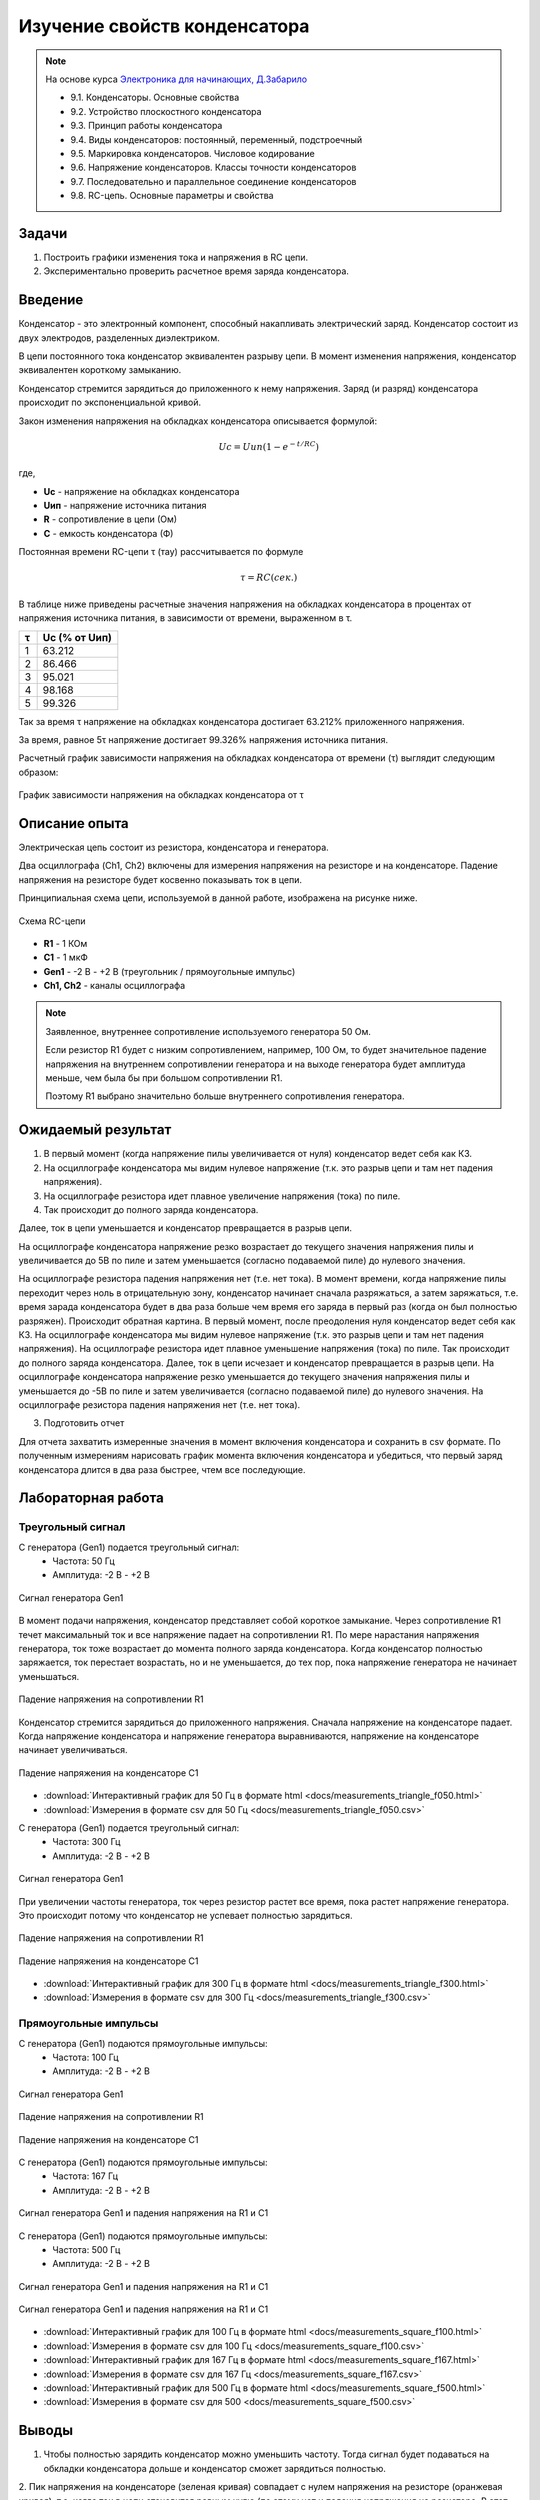 .. _rst_electronics_capacitor_capacitor:

Изучение свойств конденсатора
=============================

.. note::
    На основе курса `Электроника для начинающих, Д.Забарило`_

    - 9.1. Конденсаторы. Основные свойства
    - 9.2. Устройство плоскостного конденсатора
    - 9.3. Принцип работы конденсатора
    - 9.4. Виды конденсаторов: постоянный, переменный, подстроечный
    - 9.5. Маркировка конденсаторов. Числовое кодирование
    - 9.6. Напряжение конденсаторов. Классы точности конденсаторов
    - 9.7. Последовательно и параллельное соединение конденсаторов
    - 9.8. RC-цепь. Основные параметры и свойства

Задачи
------

#. Построить графики изменения тока и напряжения в RC цепи.
#. Экспериментально проверить расчетное время заряда конденсатора.

Введение
--------

Конденсатор - это электронный компонент, способный накапливать электрический заряд.
Конденсатор состоит из двух электродов, разделенных диэлектриком.

В цепи постоянного тока конденсатор эквивалентен разрыву цепи.
В момент изменения напряжения, конденсатор эквивалентен короткому замыканию.

Конденсатор стремится зарядиться до приложенного к нему напряжения.
Заряд (и разряд) конденсатора происходит по экспоненциальной кривой.

Закон изменения напряжения на обкладках конденсатора описывается формулой:

.. math::
    Uc = Uип(1 - e^{-t/RC})

где,

- **Uc** - напряжение на обкладках конденсатора
- **Uип** - напряжение источника питания
- **R** - сопротивление в цепи (Ом)
- **C** - емкость конденсатора (Ф)

Постоянная времени RC-цепи τ (тау) рассчитывается по формуле

.. math::
    τ = RC (сек.)

В таблице ниже приведены расчетные значения напряжения на обкладках конденсатора
в процентах от напряжения источника питания, в зависимости от времени, выраженном в τ.

===== ========
  τ    Uc (% от Uип)
===== ========
 1    63.212
 2    86.466
 3    95.021
 4    98.168
 5    99.326
===== ========

Так за время τ напряжение на обкладках конденсатора достигает 63.212% приложенного напряжения.

За время, равное 5τ напряжение достигает 99.326% напряжения источника питания.

Расчетный график зависимости напряжения на обкладках конденсатора от времени (τ) выглядит следующим образом:

.. figure:: images/capacitor_001_5tau.png
   :width: 500px
   :align: center

   График зависимости напряжения на обкладках конденсатора от τ

Описание опыта
--------------

Электрическая цепь состоит из резистора, конденсатора и генератора.

Два осциллографа (Ch1, Ch2) включены для измерения напряжения на резисторе и на конденсаторе.
Падение напряжения на резисторе будет косвенно показывать ток в цепи.

Принципиальная схема цепи, используемой в данной работе, изображена на рисунке ниже.

.. figure:: images/capacitor_002_scematic.png
   :width: 250px
   :align: center

   Схема RC-цепи

- **R1** - 1 КОм
- **C1** - 1 мкФ
- **Gen1** - -2 В - +2 В (треугольник / прямоугольные импульс)
- **Ch1, Ch2** - каналы осциллографа

.. note::
    Заявленное, внутреннее сопротивление используемого генератора 50 Ом.

    Если резистор R1 будет с низким сопротивлением, например, 100 Ом,
    то будет значительное падение напряжения на внутреннем сопротивлении генератора
    и на выходе генератора будет амплитуда меньше, чем была бы при большом сопротивлении R1.

    Поэтому R1 выбрано значительно больше внутреннего сопротивления генератора.

Ожидаемый результат
-------------------

#. В первый момент (когда напряжение пилы увеличивается от нуля) конденсатор ведет себя как КЗ.
#. На осциллографе конденсатора мы видим нулевое напряжение (т.к. это разрыв цепи и там нет падения напряжения).
#. На осциллографе резистора идет плавное увеличение напряжения (тока) по пиле.
#. Так происходит до полного заряда конденсатора.

Далее, ток в цепи уменьшается и конденсатор превращается в разрыв цепи.

На осциллографе конденсатора напряжение резко возрастает до текущего значения напряжения пилы
и увеличивается до 5В по пиле и затем уменьшается (согласно подаваемой пиле) до нулевого значения.

На осциллографе резистора падения напряжения нет (т.е. нет тока).
В момент времени, когда напряжение пилы переходит через ноль в отрицательную зону, конденсатор начинает сначала разряжаться, а затем заряжаться, т.е. время зарада конденсатора будет в два раза больше чем время его заряда в первый раз (когда он был полностью разряжен).
Происходит обратная картина.
В первый момент, после преодоления нуля конденсатор ведет себя как КЗ.
На осциллографе конденсатора мы видим нулевое напряжение (т.к. это разрыв цепи и там нет падения напряжения).
На осциллографе резистора идет плавное уменьшение напряжения (тока) по пиле.
Так происходит до полного заряда конденсатора.
Далее, ток в цепи исчезает и конденсатор превращается в разрыв цепи.
На осциллографе конденсатора напряжение резко уменьшается до текущего значения напряжения пилы и уменьшается до -5В по пиле и затем увеличивается (согласно подаваемой пиле) до нулевого значения.
На осциллографе резистора падения напряжения нет (т.е. нет тока).

3. Подготовить отчет

Для отчета захватить измеренные значения в момент включения конденсатора и сохранить в csv формате.
По полученным измерениям нарисовать график момента включения конденсатора и убедиться,
что первый заряд конденсатора длится в два раза быстрее, чтем все последующие.

Лабораторная работа
-------------------

Треугольный сигнал
^^^^^^^^^^^^^^^^^^

С генератора (Gen1) подается треугольный сигнал:
    - Частота: 50 Гц
    - Амплитуда: -2 В - +2 В

.. figure:: images/capacitor_003_triangle_f050_gen.png
   :align: center

   Сигнал генератора Gen1

В момент подачи напряжения, конденсатор представляет собой короткое замыкание.
Через сопротивление R1 течет максимальный ток и все напряжение падает на сопротивлении R1.
По мере нарастания напряжения генератора, ток тоже возрастает до момента полного заряда конденсатора.
Когда конденсатор полностью заряжается, ток перестает возрастать,
но и не уменьшается, до тех пор, пока напряжение генератора не начинает уменьшаться.

.. figure:: images/capacitor_004_triangle_f050_r1.png
   :align: center

   Падение напряжения на сопротивлении R1

Конденсатор стремится зарядиться до приложенного напряжения.
Сначала напряжение на конденсаторе падает.
Когда напряжение конденсатора и напряжение генератора выравниваются,
напряжение на конденсаторе начинает увеличиваться.

.. figure:: images/capacitor_005_triangle_f050_c1.png
   :align: center

   Падение напряжения на конденсаторе C1

- :download:`Интерактивный график для 50 Гц в формате html <docs/measurements_triangle_f050.html>`
- :download:`Измерения в формате csv для 50 Гц <docs/measurements_triangle_f050.csv>`

С генератора (Gen1) подается треугольный сигнал:
    - Частота: 300 Гц
    - Амплитуда: -2 В - +2 В

.. figure:: images/capacitor_006_triangle_f300_gen.png
   :align: center

   Сигнал генератора Gen1

При увеличении частоты генератора, ток через резистор растет все время, пока растет напряжение генератора.
Это происходит потому что конденсатор не успевает полностью зарядиться.

.. figure:: images/capacitor_007_triangle_f300_r1.png
   :align: center

   Падение напряжения на сопротивлении R1

.. figure:: images/capacitor_008_triangle_f300_c1.png
   :align: center

   Падение напряжения на конденсаторе C1

- :download:`Интерактивный график для 300 Гц в формате html <docs/measurements_triangle_f300.html>`
- :download:`Измерения в формате csv для 300 Гц <docs/measurements_triangle_f300.csv>`

Прямоугольные импульсы
^^^^^^^^^^^^^^^^^^^^^^

С генератора (Gen1) подаются прямоугольные импульсы:
    - Частота: 100 Гц
    - Амплитуда: -2 В - +2 В

.. figure:: images/capacitor_009_square_f100_gen.png
   :align: center

   Сигнал генератора Gen1

.. figure:: images/capacitor_010_square_f100_r1.png
   :align: center

   Падение напряжения на сопротивлении R1

.. figure:: images/capacitor_011_square_f100_c1.png
   :align: center

   Падение напряжения на конденсаторе C1

С генератора (Gen1) подаются прямоугольные импульсы:
    - Частота: 167 Гц
    - Амплитуда: -2 В - +2 В

.. figure:: images/capacitor_012_square_f167.png
   :align: center

   Сигнал генератора Gen1 и падения напряжения на R1 и C1

С генератора (Gen1) подаются прямоугольные импульсы:
    - Частота: 500 Гц
    - Амплитуда: -2 В - +2 В

.. figure:: images/capacitor_013_square_f500.png
   :align: center

   Сигнал генератора Gen1 и падения напряжения на R1 и C1

.. figure:: images/capacitor_014_square_f500_more_waves.png
   :align: center

   Сигнал генератора Gen1 и падения напряжения на R1 и C1

- :download:`Интерактивный график для 100 Гц в формате html <docs/measurements_square_f100.html>`
- :download:`Измерения в формате csv для 100 Гц <docs/measurements_square_f100.csv>`
- :download:`Интерактивный график для 167 Гц в формате html <docs/measurements_square_f167.html>`
- :download:`Измерения в формате csv для 167 Гц <docs/measurements_square_f167.csv>`
- :download:`Интерактивный график для 500 Гц в формате html <docs/measurements_square_f500.html>`
- :download:`Измерения в формате csv для 500 <docs/measurements_square_f500.csv>`

Выводы
------

1. Чтобы полностью зарядить конденсатор можно уменьшить частоту.
   Тогда сигнал будет подаваться на обкладки конденсатора дольше и конденсатор сможет зарядиться полностью.

2. Пик напряжения на конденсаторе (зеленая кривая) совпадает с нулем напряжения на резисторе (оранжевая кривая),
т.е. когда ток в цепи становится равным нулю (по этому нет и падения напряжения на резисторе.
В этот же момент кривая напряжения на конденсаторе (зеленая) пересекает кривую напряжения источника питания (синяя).
Это момент, когда напряжение на обкладках конденсатора становится равным напряжению источника питания
и они уравновешивают друг-друга. В этот момент ток не течет.

3. Пересечение кривых напряжения на конденсаторе (зеленая) и на резисторе (оранжевая) - это момент,
когда сопротивление конденсатора становится равным сопротивлению резистора и поэтому падение напряжения на этих элементах равны.

4. Конденсатор стремится зарядиться до напряжения источника питания.
На графике с частотой 100 Герц напряжение на конденсаторе (зеленая) достигает больших величин,
чем на графике с частотой 300 Герц, т.к. на частоте 100 Герц у конденсатора больше времени для заряда.

5. Если постоянно увеличивать напряжение на конденсаторе, то ток в цепи будет постоянным и равным току, который был в цепи в момент насыщения конденсатора. Ниже приведены соображения на этот счет.
На частоте 50 Гц напряжение на резисторе (оранжевая) достигает 0.5 В и больше не увеличивается. Т.е. максимальный ток в цепи 0.5 В / 1000 Ом = 0.5 мА.
На частоте 100 Гц напряжение на резисторе (оранжевая) достигает 0.8 В. Т.е. максимальный ток в цепи 0.8 В / 1000 Ом = 0.8 мА. А на частоте 300 Гц напряжение на резисторе (оранжевая) достигает 1.5 В. Т.е. максимальный ток в цепи 1.5 В / 1000 Ом = 1.5 мА.
Т.е. ток в цепи с конденсатором зависит от скорости нарастания напряжения. Чем выше скорость нарастания напряжения, тем больший ток  будет протекать через конденсатор в момент его насыщения. И когда наступит момент насыщения, если все еще продолжать увеличивать напряжение с той же скоростью, ток не будет уменьшаться.
Т.е. если быстро увеличивать напряжение и потом увеличивать его постоянно, то ток в цепи будет постоянным с момента на котором он остановится в момент насыщения конденсатора.

1. Напряжение на резисторе в момент переключения полярности импульса генератора доходит до 3.8В. (при напряжении генератора 2В.).
Т.е. напряжение, накопленное на обкладках конденсатора складывается с подаваемым напряжением.

2. Расчетное напряжение на обкладках конденсатора примерно совпадает с полученным в результате измерений.
Расчетное напряжение на обкладках конденсатора для частоты 167 Гц (3 Тау) равно 1.899 В.
Полученное в результате измерений на первом импульсе 1.920 В.
Расчетное напряжение на обкладках конденсатора для частоты 500 Гц (1 Тау) равно 1.257 В.
Полученное в результате измерений на первом импульсе 1.260 В.

3. Как и предполагалось, первый заряд конденсатора (когда он полностью разряжен) максимальный, второй минимальный.
(Теоретическое предположение: Теоретически, первый заряд конденсатора, когда он был полностью разряжен, будет максимальным.
Второй заряд на втором полупериоде будет минимальным, поскольку конденсатор будет разряжаться максимальное время и на заряд останется меньше всего времени.)
Однако, сдедующее предположение не подтвердилось. Все последующие заряды, приметно, одинаковые, между максимальным и минимальным.
(Теоретическое предположение: Последующие заряды будут варьировать в пределах от первого максимального заряда, до второго минимального заряда.)

Вопросы
-------

#. Расчет необходимого сопротивления и емкости для полного / неполного заряда конденсатора за полупериод.

Ссылки
------

#. `Электроника для начинающих, Д.Забарило`_
#. `CAPACITORS, Д.Забарило`_
#. `How does the RC circuit work REALLY, Д.Забарило`_
#. `How does the integrating and differentiating RC-circuit, Д.Забарило`_
#. `A capacitors voltage divider, Д.Забарило`_
#. `Учимся читать электрические схемы с конденсаторами, Д.Забарило`_

.. _Электроника для начинающих, Д.Забарило: https://diodov.net/elektronika-dlya-nachinayushhih/
.. _CAPACITORS, Д.Забарило: https://www.youtube.com/watch?v=MgrxJsI3Imk
.. _How does the RC circuit work REALLY, Д.Забарило: https://www.youtube.com/watch?v=msJQH9pONKk
.. _How does the integrating and differentiating RC-circuit, Д.Забарило: https://www.youtube.com/watch?v=CVb7OWoLhWk
.. _A capacitors voltage divider, Д.Забарило: https://www.youtube.com/watch?v=wNwYNlvFsi8
.. _Учимся читать электрические схемы с конденсаторами, Д.Забарило: https://www.youtube.com/watch?v=Bjio-jXVH6M
